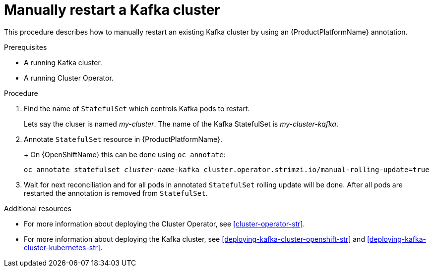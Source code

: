 // Module included in the following assemblies:
//
// assembly-todo.adoc

[id='proc-manual-restart-kafka-{context}']
= Manually restart a Kafka cluster

This procedure describes how to manually restart an existing Kafka cluster by using an {ProductPlatformName} annotation.

.Prerequisites

* A running Kafka cluster.
* A running Cluster Operator.

.Procedure

. Find the name of `StatefulSet` which controls Kafka pods to restart.
+
Lets say the cluser is named _my-cluster_. The name of the Kafka StatefulSet is _my-cluster-kafka_.
+

. Annotate `StatefulSet` resource in {ProductPlatformName}.
+
ifdef::Kubernetes[]
On {KubernetesName} this can be done using `kubectl apply`:
[source,shell,subs=+quotes]
kubectl annotate statefulset _cluster-name_-kafka cluster.operator.strimzi.io/manual-rolling-update=true
endif::Kubernetes[]
+
On {OpenShiftName} this can be done using `oc annotate`:
[source,shell,subs=+quotes]
oc annotate statefulset _cluster-name_-kafka cluster.operator.strimzi.io/manual-rolling-update=true
+
. Wait for next reconciliation and for all pods in annotated `StatefulSet` rolling update will be done.
After all pods are restarted the annotation is removed from `StatefulSet`.


.Additional resources

* For more information about deploying the Cluster Operator, see xref:cluster-operator-str[].
* For more information about deploying the Kafka cluster, see xref:deploying-kafka-cluster-openshift-str[] and xref:deploying-kafka-cluster-kubernetes-str[].
